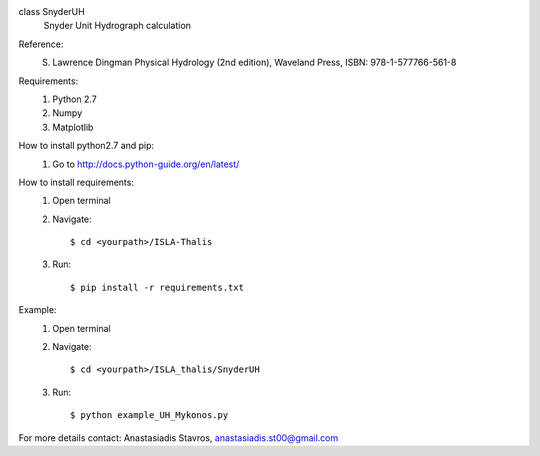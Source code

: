 class SnyderUH
	Snyder Unit Hydrograph calculation

Reference: 
	S. Lawrence Dingman Physical Hydrology (2nd edition), Waveland Press, ISBN: 978-1-577766-561-8

Requirements:
	1. Python 2.7
	2. Numpy
	3. Matplotlib

How to install python2.7 and pip:
	1. Go to http://docs.python-guide.org/en/latest/

How to install requirements:
	1. Open terminal
	2. Navigate::
	
		$ cd <yourpath>/ISLA-Thalis
	3. Run::
		
		$ pip install -r requirements.txt

Example:
	1. Open terminal
	2. Navigate::
	
		$ cd <yourpath>/ISLA_thalis/SnyderUH
	3. Run::
	
		$ python example_UH_Mykonos.py 

For more details contact: Anastasiadis Stavros, anastasiadis.st00@gmail.com
